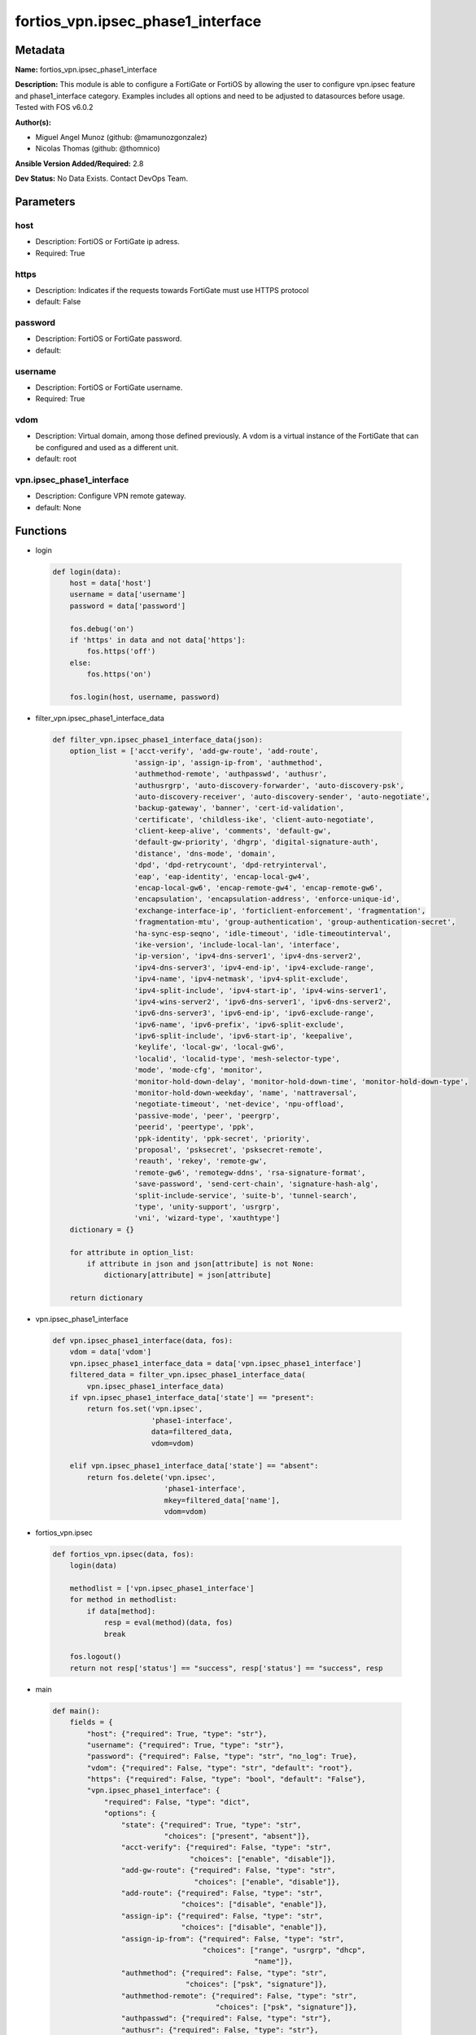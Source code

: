 ==================================
fortios_vpn.ipsec_phase1_interface
==================================


Metadata
--------




**Name:** fortios_vpn.ipsec_phase1_interface

**Description:** This module is able to configure a FortiGate or FortiOS by allowing the user to configure vpn.ipsec feature and phase1_interface category. Examples includes all options and need to be adjusted to datasources before usage. Tested with FOS v6.0.2


**Author(s):** 

- Miguel Angel Munoz (github: @mamunozgonzalez)

- Nicolas Thomas (github: @thomnico)



**Ansible Version Added/Required:** 2.8

**Dev Status:** No Data Exists. Contact DevOps Team.

Parameters
----------

host
++++

- Description: FortiOS or FortiGate ip adress.

  

- Required: True

https
+++++

- Description: Indicates if the requests towards FortiGate must use HTTPS protocol

  

- default: False

password
++++++++

- Description: FortiOS or FortiGate password.

  

- default: 

username
++++++++

- Description: FortiOS or FortiGate username.

  

- Required: True

vdom
++++

- Description: Virtual domain, among those defined previously. A vdom is a virtual instance of the FortiGate that can be configured and used as a different unit.

  

- default: root

vpn.ipsec_phase1_interface
++++++++++++++++++++++++++

- Description: Configure VPN remote gateway.

  

- default: None




Functions
---------




- login

 .. code-block:: python

    def login(data):
        host = data['host']
        username = data['username']
        password = data['password']
    
        fos.debug('on')
        if 'https' in data and not data['https']:
            fos.https('off')
        else:
            fos.https('on')
    
        fos.login(host, username, password)
    
    

- filter_vpn.ipsec_phase1_interface_data

 .. code-block:: python

    def filter_vpn.ipsec_phase1_interface_data(json):
        option_list = ['acct-verify', 'add-gw-route', 'add-route',
                       'assign-ip', 'assign-ip-from', 'authmethod',
                       'authmethod-remote', 'authpasswd', 'authusr',
                       'authusrgrp', 'auto-discovery-forwarder', 'auto-discovery-psk',
                       'auto-discovery-receiver', 'auto-discovery-sender', 'auto-negotiate',
                       'backup-gateway', 'banner', 'cert-id-validation',
                       'certificate', 'childless-ike', 'client-auto-negotiate',
                       'client-keep-alive', 'comments', 'default-gw',
                       'default-gw-priority', 'dhgrp', 'digital-signature-auth',
                       'distance', 'dns-mode', 'domain',
                       'dpd', 'dpd-retrycount', 'dpd-retryinterval',
                       'eap', 'eap-identity', 'encap-local-gw4',
                       'encap-local-gw6', 'encap-remote-gw4', 'encap-remote-gw6',
                       'encapsulation', 'encapsulation-address', 'enforce-unique-id',
                       'exchange-interface-ip', 'forticlient-enforcement', 'fragmentation',
                       'fragmentation-mtu', 'group-authentication', 'group-authentication-secret',
                       'ha-sync-esp-seqno', 'idle-timeout', 'idle-timeoutinterval',
                       'ike-version', 'include-local-lan', 'interface',
                       'ip-version', 'ipv4-dns-server1', 'ipv4-dns-server2',
                       'ipv4-dns-server3', 'ipv4-end-ip', 'ipv4-exclude-range',
                       'ipv4-name', 'ipv4-netmask', 'ipv4-split-exclude',
                       'ipv4-split-include', 'ipv4-start-ip', 'ipv4-wins-server1',
                       'ipv4-wins-server2', 'ipv6-dns-server1', 'ipv6-dns-server2',
                       'ipv6-dns-server3', 'ipv6-end-ip', 'ipv6-exclude-range',
                       'ipv6-name', 'ipv6-prefix', 'ipv6-split-exclude',
                       'ipv6-split-include', 'ipv6-start-ip', 'keepalive',
                       'keylife', 'local-gw', 'local-gw6',
                       'localid', 'localid-type', 'mesh-selector-type',
                       'mode', 'mode-cfg', 'monitor',
                       'monitor-hold-down-delay', 'monitor-hold-down-time', 'monitor-hold-down-type',
                       'monitor-hold-down-weekday', 'name', 'nattraversal',
                       'negotiate-timeout', 'net-device', 'npu-offload',
                       'passive-mode', 'peer', 'peergrp',
                       'peerid', 'peertype', 'ppk',
                       'ppk-identity', 'ppk-secret', 'priority',
                       'proposal', 'psksecret', 'psksecret-remote',
                       'reauth', 'rekey', 'remote-gw',
                       'remote-gw6', 'remotegw-ddns', 'rsa-signature-format',
                       'save-password', 'send-cert-chain', 'signature-hash-alg',
                       'split-include-service', 'suite-b', 'tunnel-search',
                       'type', 'unity-support', 'usrgrp',
                       'vni', 'wizard-type', 'xauthtype']
        dictionary = {}
    
        for attribute in option_list:
            if attribute in json and json[attribute] is not None:
                dictionary[attribute] = json[attribute]
    
        return dictionary
    
    

- vpn.ipsec_phase1_interface

 .. code-block:: python

    def vpn.ipsec_phase1_interface(data, fos):
        vdom = data['vdom']
        vpn.ipsec_phase1_interface_data = data['vpn.ipsec_phase1_interface']
        filtered_data = filter_vpn.ipsec_phase1_interface_data(
            vpn.ipsec_phase1_interface_data)
        if vpn.ipsec_phase1_interface_data['state'] == "present":
            return fos.set('vpn.ipsec',
                           'phase1-interface',
                           data=filtered_data,
                           vdom=vdom)
    
        elif vpn.ipsec_phase1_interface_data['state'] == "absent":
            return fos.delete('vpn.ipsec',
                              'phase1-interface',
                              mkey=filtered_data['name'],
                              vdom=vdom)
    
    

- fortios_vpn.ipsec

 .. code-block:: python

    def fortios_vpn.ipsec(data, fos):
        login(data)
    
        methodlist = ['vpn.ipsec_phase1_interface']
        for method in methodlist:
            if data[method]:
                resp = eval(method)(data, fos)
                break
    
        fos.logout()
        return not resp['status'] == "success", resp['status'] == "success", resp
    
    

- main

 .. code-block:: python

    def main():
        fields = {
            "host": {"required": True, "type": "str"},
            "username": {"required": True, "type": "str"},
            "password": {"required": False, "type": "str", "no_log": True},
            "vdom": {"required": False, "type": "str", "default": "root"},
            "https": {"required": False, "type": "bool", "default": "False"},
            "vpn.ipsec_phase1_interface": {
                "required": False, "type": "dict",
                "options": {
                    "state": {"required": True, "type": "str",
                              "choices": ["present", "absent"]},
                    "acct-verify": {"required": False, "type": "str",
                                    "choices": ["enable", "disable"]},
                    "add-gw-route": {"required": False, "type": "str",
                                     "choices": ["enable", "disable"]},
                    "add-route": {"required": False, "type": "str",
                                  "choices": ["disable", "enable"]},
                    "assign-ip": {"required": False, "type": "str",
                                  "choices": ["disable", "enable"]},
                    "assign-ip-from": {"required": False, "type": "str",
                                       "choices": ["range", "usrgrp", "dhcp",
                                                   "name"]},
                    "authmethod": {"required": False, "type": "str",
                                   "choices": ["psk", "signature"]},
                    "authmethod-remote": {"required": False, "type": "str",
                                          "choices": ["psk", "signature"]},
                    "authpasswd": {"required": False, "type": "str"},
                    "authusr": {"required": False, "type": "str"},
                    "authusrgrp": {"required": False, "type": "str"},
                    "auto-discovery-forwarder": {"required": False, "type": "str",
                                                 "choices": ["enable", "disable"]},
                    "auto-discovery-psk": {"required": False, "type": "str",
                                           "choices": ["enable", "disable"]},
                    "auto-discovery-receiver": {"required": False, "type": "str",
                                                "choices": ["enable", "disable"]},
                    "auto-discovery-sender": {"required": False, "type": "str",
                                              "choices": ["enable", "disable"]},
                    "auto-negotiate": {"required": False, "type": "str",
                                       "choices": ["enable", "disable"]},
                    "backup-gateway": {"required": False, "type": "list",
                                       "options": {
                                           "address": {"required": True, "type": "str"}
                                       }},
                    "banner": {"required": False, "type": "str"},
                    "cert-id-validation": {"required": False, "type": "str",
                                           "choices": ["enable", "disable"]},
                    "certificate": {"required": False, "type": "list",
                                    "options": {
                                        "name": {"required": True, "type": "str"}
                                    }},
                    "childless-ike": {"required": False, "type": "str",
                                      "choices": ["enable", "disable"]},
                    "client-auto-negotiate": {"required": False, "type": "str",
                                              "choices": ["disable", "enable"]},
                    "client-keep-alive": {"required": False, "type": "str",
                                          "choices": ["disable", "enable"]},
                    "comments": {"required": False, "type": "str"},
                    "default-gw": {"required": False, "type": "str"},
                    "default-gw-priority": {"required": False, "type": "int"},
                    "dhgrp": {"required": False, "type": "str",
                              "choices": ["1", "2", "5",
                                          "14", "15", "16",
                                          "17", "18", "19",
                                          "20", "21", "27",
                                          "28", "29", "30",
                                          "31"]},
                    "digital-signature-auth": {"required": False, "type": "str",
                                               "choices": ["enable", "disable"]},
                    "distance": {"required": False, "type": "int"},
                    "dns-mode": {"required": False, "type": "str",
                                 "choices": ["manual", "auto"]},
                    "domain": {"required": False, "type": "str"},
                    "dpd": {"required": False, "type": "str",
                            "choices": ["disable", "on-idle", "on-demand"]},
                    "dpd-retrycount": {"required": False, "type": "int"},
                    "dpd-retryinterval": {"required": False, "type": "str"},
                    "eap": {"required": False, "type": "str",
                            "choices": ["enable", "disable"]},
                    "eap-identity": {"required": False, "type": "str",
                                     "choices": ["use-id-payload", "send-request"]},
                    "encap-local-gw4": {"required": False, "type": "str"},
                    "encap-local-gw6": {"required": False, "type": "str"},
                    "encap-remote-gw4": {"required": False, "type": "str"},
                    "encap-remote-gw6": {"required": False, "type": "str"},
                    "encapsulation": {"required": False, "type": "str",
                                      "choices": ["none", "gre", "vxlan"]},
                    "encapsulation-address": {"required": False, "type": "str",
                                              "choices": ["ike", "ipv4", "ipv6"]},
                    "enforce-unique-id": {"required": False, "type": "str",
                                          "choices": ["disable", "keep-new", "keep-old"]},
                    "exchange-interface-ip": {"required": False, "type": "str",
                                              "choices": ["enable", "disable"]},
                    "forticlient-enforcement": {"required": False, "type": "str",
                                                "choices": ["enable", "disable"]},
                    "fragmentation": {"required": False, "type": "str",
                                      "choices": ["enable", "disable"]},
                    "fragmentation-mtu": {"required": False, "type": "int"},
                    "group-authentication": {"required": False, "type": "str",
                                             "choices": ["enable", "disable"]},
                    "group-authentication-secret": {"required": False, "type": "password-3"},
                    "ha-sync-esp-seqno": {"required": False, "type": "str",
                                          "choices": ["enable", "disable"]},
                    "idle-timeout": {"required": False, "type": "str",
                                     "choices": ["enable", "disable"]},
                    "idle-timeoutinterval": {"required": False, "type": "int"},
                    "ike-version": {"required": False, "type": "str",
                                    "choices": ["1", "2"]},
                    "include-local-lan": {"required": False, "type": "str",
                                          "choices": ["disable", "enable"]},
                    "interface": {"required": False, "type": "str"},
                    "ip-version": {"required": False, "type": "str",
                                   "choices": ["4", "6"]},
                    "ipv4-dns-server1": {"required": False, "type": "str"},
                    "ipv4-dns-server2": {"required": False, "type": "str"},
                    "ipv4-dns-server3": {"required": False, "type": "str"},
                    "ipv4-end-ip": {"required": False, "type": "str"},
                    "ipv4-exclude-range": {"required": False, "type": "list",
                                           "options": {
                                               "end-ip": {"required": False, "type": "str"},
                                               "id": {"required": True, "type": "int"},
                                               "start-ip": {"required": False, "type": "str"}
                                           }},
                    "ipv4-name": {"required": False, "type": "str"},
                    "ipv4-netmask": {"required": False, "type": "str"},
                    "ipv4-split-exclude": {"required": False, "type": "str"},
                    "ipv4-split-include": {"required": False, "type": "str"},
                    "ipv4-start-ip": {"required": False, "type": "str"},
                    "ipv4-wins-server1": {"required": False, "type": "str"},
                    "ipv4-wins-server2": {"required": False, "type": "str"},
                    "ipv6-dns-server1": {"required": False, "type": "str"},
                    "ipv6-dns-server2": {"required": False, "type": "str"},
                    "ipv6-dns-server3": {"required": False, "type": "str"},
                    "ipv6-end-ip": {"required": False, "type": "str"},
                    "ipv6-exclude-range": {"required": False, "type": "list",
                                           "options": {
                                               "end-ip": {"required": False, "type": "str"},
                                               "id": {"required": True, "type": "int"},
                                               "start-ip": {"required": False, "type": "str"}
                                           }},
                    "ipv6-name": {"required": False, "type": "str"},
                    "ipv6-prefix": {"required": False, "type": "int"},
                    "ipv6-split-exclude": {"required": False, "type": "str"},
                    "ipv6-split-include": {"required": False, "type": "str"},
                    "ipv6-start-ip": {"required": False, "type": "str"},
                    "keepalive": {"required": False, "type": "int"},
                    "keylife": {"required": False, "type": "int"},
                    "local-gw": {"required": False, "type": "str"},
                    "local-gw6": {"required": False, "type": "str"},
                    "localid": {"required": False, "type": "str"},
                    "localid-type": {"required": False, "type": "str",
                                     "choices": ["auto", "fqdn", "user-fqdn",
                                                 "keyid", "address", "asn1dn"]},
                    "mesh-selector-type": {"required": False, "type": "str",
                                           "choices": ["disable", "subnet", "host"]},
                    "mode": {"required": False, "type": "str",
                             "choices": ["aggressive", "main"]},
                    "mode-cfg": {"required": False, "type": "str",
                                 "choices": ["disable", "enable"]},
                    "monitor": {"required": False, "type": "str"},
                    "monitor-hold-down-delay": {"required": False, "type": "int"},
                    "monitor-hold-down-time": {"required": False, "type": "str"},
                    "monitor-hold-down-type": {"required": False, "type": "str",
                                               "choices": ["immediate", "delay", "time"]},
                    "monitor-hold-down-weekday": {"required": False, "type": "str",
                                                  "choices": ["everyday", "sunday", "monday",
                                                              "tuesday", "wednesday", "thursday",
                                                              "friday", "saturday"]},
                    "name": {"required": True, "type": "str"},
                    "nattraversal": {"required": False, "type": "str",
                                     "choices": ["enable", "disable", "forced"]},
                    "negotiate-timeout": {"required": False, "type": "int"},
                    "net-device": {"required": False, "type": "str",
                                   "choices": ["enable", "disable"]},
                    "npu-offload": {"required": False, "type": "str",
                                    "choices": ["enable", "disable"]},
                    "passive-mode": {"required": False, "type": "str",
                                     "choices": ["enable", "disable"]},
                    "peer": {"required": False, "type": "str"},
                    "peergrp": {"required": False, "type": "str"},
                    "peerid": {"required": False, "type": "str"},
                    "peertype": {"required": False, "type": "str",
                                 "choices": ["any", "one", "dialup",
                                             "peer", "peergrp"]},
                    "ppk": {"required": False, "type": "str",
                            "choices": ["disable", "allow", "require"]},
                    "ppk-identity": {"required": False, "type": "str"},
                    "ppk-secret": {"required": False, "type": "password-3"},
                    "priority": {"required": False, "type": "int"},
                    "proposal": {"required": False, "type": "str",
                                 "choices": ["des-md5", "des-sha1", "des-sha256",
                                             "des-sha384", "des-sha512"]},
                    "psksecret": {"required": False, "type": "password-3"},
                    "psksecret-remote": {"required": False, "type": "password-3"},
                    "reauth": {"required": False, "type": "str",
                               "choices": ["disable", "enable"]},
                    "rekey": {"required": False, "type": "str",
                              "choices": ["enable", "disable"]},
                    "remote-gw": {"required": False, "type": "str"},
                    "remote-gw6": {"required": False, "type": "str"},
                    "remotegw-ddns": {"required": False, "type": "str"},
                    "rsa-signature-format": {"required": False, "type": "str",
                                             "choices": ["pkcs1", "pss"]},
                    "save-password": {"required": False, "type": "str",
                                      "choices": ["disable", "enable"]},
                    "send-cert-chain": {"required": False, "type": "str",
                                        "choices": ["enable", "disable"]},
                    "signature-hash-alg": {"required": False, "type": "str",
                                           "choices": ["sha1", "sha2-256", "sha2-384",
                                                       "sha2-512"]},
                    "split-include-service": {"required": False, "type": "str"},
                    "suite-b": {"required": False, "type": "str",
                                "choices": ["disable", "suite-b-gcm-128", "suite-b-gcm-256"]},
                    "tunnel-search": {"required": False, "type": "str",
                                      "choices": ["selectors", "nexthop"]},
                    "type": {"required": False, "type": "str",
                             "choices": ["static", "dynamic", "ddns"]},
                    "unity-support": {"required": False, "type": "str",
                                      "choices": ["disable", "enable"]},
                    "usrgrp": {"required": False, "type": "str"},
                    "vni": {"required": False, "type": "int"},
                    "wizard-type": {"required": False, "type": "str",
                                    "choices": ["custom", "dialup-forticlient", "dialup-ios",
                                                "dialup-android", "dialup-windows", "dialup-cisco",
                                                "static-fortigate", "dialup-fortigate", "static-cisco",
                                                "dialup-cisco-fw"]},
                    "xauthtype": {"required": False, "type": "str",
                                  "choices": ["disable", "client", "pap",
                                              "chap", "auto"]}
    
                }
            }
        }
    
        module = AnsibleModule(argument_spec=fields,
                               supports_check_mode=False)
        try:
            from fortiosapi import FortiOSAPI
        except ImportError:
            module.fail_json(msg="fortiosapi module is required")
    
        global fos
        fos = FortiOSAPI()
    
        is_error, has_changed, result = fortios_vpn.ipsec(module.params, fos)
    
        if not is_error:
            module.exit_json(changed=has_changed, meta=result)
        else:
            module.fail_json(msg="Error in repo", meta=result)
    
    



Module Source Code
------------------

.. code-block:: python

    #!/usr/bin/python
    from __future__ import (absolute_import, division, print_function)
    # Copyright 2018 Fortinet, Inc.
    #
    # This program is free software: you can redistribute it and/or modify
    # it under the terms of the GNU General Public License as published by
    # the Free Software Foundation, either version 3 of the License, or
    # (at your option) any later version.
    #
    # This program is distributed in the hope that it will be useful,
    # but WITHOUT ANY WARRANTY; without even the implied warranty of
    # MERCHANTABILITY or FITNESS FOR A PARTICULAR PURPOSE.  See the
    # GNU General Public License for more details.
    #
    # You should have received a copy of the GNU General Public License
    # along with this program.  If not, see <https://www.gnu.org/licenses/>.
    #
    # the lib use python logging can get it if the following is set in your
    # Ansible config.
    
    __metaclass__ = type
    
    ANSIBLE_METADATA = {'status': ['preview'],
                        'supported_by': 'community',
                        'metadata_version': '1.1'}
    
    DOCUMENTATION = '''
    ---
    module: fortios_vpn.ipsec_phase1_interface
    short_description: Configure VPN remote gateway.
    description:
        - This module is able to configure a FortiGate or FortiOS by
          allowing the user to configure vpn.ipsec feature and phase1_interface category.
          Examples includes all options and need to be adjusted to datasources before usage.
          Tested with FOS v6.0.2
    version_added: "2.8"
    author:
        - Miguel Angel Munoz (@mamunozgonzalez)
        - Nicolas Thomas (@thomnico)
    notes:
        - Requires fortiosapi library developed by Fortinet
        - Run as a local_action in your playbook
    requirements:
        - fortiosapi>=0.9.8
    options:
        host:
           description:
                - FortiOS or FortiGate ip adress.
           required: true
        username:
            description:
                - FortiOS or FortiGate username.
            required: true
        password:
            description:
                - FortiOS or FortiGate password.
            default: ""
        vdom:
            description:
                - Virtual domain, among those defined previously. A vdom is a
                  virtual instance of the FortiGate that can be configured and
                  used as a different unit.
            default: root
        https:
            description:
                - Indicates if the requests towards FortiGate must use HTTPS
                  protocol
            type: bool
            default: false
        vpn.ipsec_phase1_interface:
            description:
                - Configure VPN remote gateway.
            default: null
            suboptions:
                state:
                    description:
                        - Indicates whether to create or remove the object
                    choices:
                        - present
                        - absent
                acct-verify:
                    description:
                        - Enable/disable verification of RADIUS accounting record.
                    choices:
                        - enable
                        - disable
                add-gw-route:
                    description:
                        - Enable/disable automatically add a route to the remote gateway.
                    choices:
                        - enable
                        - disable
                add-route:
                    description:
                        - Enable/disable control addition of a route to peer destination selector.
                    choices:
                        - disable
                        - enable
                assign-ip:
                    description:
                        - Enable/disable assignment of IP to IPsec interface via configuration method.
                    choices:
                        - disable
                        - enable
                assign-ip-from:
                    description:
                        - Method by which the IP address will be assigned.
                    choices:
                        - range
                        - usrgrp
                        - dhcp
                        - name
                authmethod:
                    description:
                        - Authentication method.
                    choices:
                        - psk
                        - signature
                authmethod-remote:
                    description:
                        - Authentication method (remote side).
                    choices:
                        - psk
                        - signature
                authpasswd:
                    description:
                        - XAuth password (max 35 characters).
                authusr:
                    description:
                        - XAuth user name.
                authusrgrp:
                    description:
                        - Authentication user group. Source user.group.name.
                auto-discovery-forwarder:
                    description:
                        - Enable/disable forwarding auto-discovery short-cut messages.
                    choices:
                        - enable
                        - disable
                auto-discovery-psk:
                    description:
                        - Enable/disable use of pre-shared secrets for authentication of auto-discovery tunnels.
                    choices:
                        - enable
                        - disable
                auto-discovery-receiver:
                    description:
                        - Enable/disable accepting auto-discovery short-cut messages.
                    choices:
                        - enable
                        - disable
                auto-discovery-sender:
                    description:
                        - Enable/disable sending auto-discovery short-cut messages.
                    choices:
                        - enable
                        - disable
                auto-negotiate:
                    description:
                        - Enable/disable automatic initiation of IKE SA negotiation.
                    choices:
                        - enable
                        - disable
                backup-gateway:
                    description:
                        - Instruct unity clients about the backup gateway address(es).
                    suboptions:
                        address:
                            description:
                                - Address of backup gateway.
                            required: true
                banner:
                    description:
                        - Message that unity client should display after connecting.
                cert-id-validation:
                    description:
                        - Enable/disable cross validation of peer ID and the identity in the peer's certificate as specified in RFC 4945.
                    choices:
                        - enable
                        - disable
                certificate:
                    description:
                        - The names of up to 4 signed personal certificates.
                    suboptions:
                        name:
                            description:
                                - Certificate name. Source vpn.certificate.local.name.
                            required: true
                childless-ike:
                    description:
                        - Enable/disable childless IKEv2 initiation (RFC 6023).
                    choices:
                        - enable
                        - disable
                client-auto-negotiate:
                    description:
                        - Enable/disable allowing the VPN client to bring up the tunnel when there is no traffic.
                    choices:
                        - disable
                        - enable
                client-keep-alive:
                    description:
                        - Enable/disable allowing the VPN client to keep the tunnel up when there is no traffic.
                    choices:
                        - disable
                        - enable
                comments:
                    description:
                        - Comment.
                default-gw:
                    description:
                        - IPv4 address of default route gateway to use for traffic exiting the interface.
                default-gw-priority:
                    description:
                        - Priority for default gateway route. A higher priority number signifies a less preferred route.
                dhgrp:
                    description:
                        - DH group.
                    choices:
                        - 1
                        - 2
                        - 5
                        - 14
                        - 15
                        - 16
                        - 17
                        - 18
                        - 19
                        - 20
                        - 21
                        - 27
                        - 28
                        - 29
                        - 30
                        - 31
                digital-signature-auth:
                    description:
                        - Enable/disable IKEv2 Digital Signature Authentication (RFC 7427).
                    choices:
                        - enable
                        - disable
                distance:
                    description:
                        - Distance for routes added by IKE (1 - 255).
                dns-mode:
                    description:
                        - DNS server mode.
                    choices:
                        - manual
                        - auto
                domain:
                    description:
                        - Instruct unity clients about the default DNS domain.
                dpd:
                    description:
                        - Dead Peer Detection mode.
                    choices:
                        - disable
                        - on-idle
                        - on-demand
                dpd-retrycount:
                    description:
                        - Number of DPD retry attempts.
                dpd-retryinterval:
                    description:
                        - DPD retry interval.
                eap:
                    description:
                        - Enable/disable IKEv2 EAP authentication.
                    choices:
                        - enable
                        - disable
                eap-identity:
                    description:
                        - IKEv2 EAP peer identity type.
                    choices:
                        - use-id-payload
                        - send-request
                encap-local-gw4:
                    description:
                        - Local IPv4 address of GRE/VXLAN tunnel.
                encap-local-gw6:
                    description:
                        - Local IPv6 address of GRE/VXLAN tunnel.
                encap-remote-gw4:
                    description:
                        - Remote IPv4 address of GRE/VXLAN tunnel.
                encap-remote-gw6:
                    description:
                        - Remote IPv6 address of GRE/VXLAN tunnel.
                encapsulation:
                    description:
                        - Enable/disable GRE/VXLAN encapsulation.
                    choices:
                        - none
                        - gre
                        - vxlan
                encapsulation-address:
                    description:
                        - Source for GRE/VXLAN tunnel address.
                    choices:
                        - ike
                        - ipv4
                        - ipv6
                enforce-unique-id:
                    description:
                        - Enable/disable peer ID uniqueness check.
                    choices:
                        - disable
                        - keep-new
                        - keep-old
                exchange-interface-ip:
                    description:
                        - Enable/disable exchange of IPsec interface IP address.
                    choices:
                        - enable
                        - disable
                forticlient-enforcement:
                    description:
                        - Enable/disable FortiClient enforcement.
                    choices:
                        - enable
                        - disable
                fragmentation:
                    description:
                        - Enable/disable fragment IKE message on re-transmission.
                    choices:
                        - enable
                        - disable
                fragmentation-mtu:
                    description:
                        - IKE fragmentation MTU (500 - 16000).
                group-authentication:
                    description:
                        - Enable/disable IKEv2 IDi group authentication.
                    choices:
                        - enable
                        - disable
                group-authentication-secret:
                    description:
                        - Password for IKEv2 IDi group authentication.  (ASCII string or hexadecimal indicated by a leading 0x.)
                ha-sync-esp-seqno:
                    description:
                        - Enable/disable sequence number jump ahead for IPsec HA.
                    choices:
                        - enable
                        - disable
                idle-timeout:
                    description:
                        - Enable/disable IPsec tunnel idle timeout.
                    choices:
                        - enable
                        - disable
                idle-timeoutinterval:
                    description:
                        - IPsec tunnel idle timeout in minutes (5 - 43200).
                ike-version:
                    description:
                        - IKE protocol version.
                    choices:
                        - 1
                        - 2
                include-local-lan:
                    description:
                        - Enable/disable allow local LAN access on unity clients.
                    choices:
                        - disable
                        - enable
                interface:
                    description:
                        - Local physical, aggregate, or VLAN outgoing interface. Source system.interface.name.
                ip-version:
                    description:
                        - IP version to use for VPN interface.
                    choices:
                        - 4
                        - 6
                ipv4-dns-server1:
                    description:
                        - IPv4 DNS server 1.
                ipv4-dns-server2:
                    description:
                        - IPv4 DNS server 2.
                ipv4-dns-server3:
                    description:
                        - IPv4 DNS server 3.
                ipv4-end-ip:
                    description:
                        - End of IPv4 range.
                ipv4-exclude-range:
                    description:
                        - Configuration Method IPv4 exclude ranges.
                    suboptions:
                        end-ip:
                            description:
                                - End of IPv4 exclusive range.
                        id:
                            description:
                                - ID.
                            required: true
                        start-ip:
                            description:
                                - Start of IPv4 exclusive range.
                ipv4-name:
                    description:
                        - IPv4 address name. Source firewall.address.name firewall.addrgrp.name.
                ipv4-netmask:
                    description:
                        - IPv4 Netmask.
                ipv4-split-exclude:
                    description:
                        - IPv4 subnets that should not be sent over the IPsec tunnel. Source firewall.address.name firewall.addrgrp.name.
                ipv4-split-include:
                    description:
                        - IPv4 split-include subnets. Source firewall.address.name firewall.addrgrp.name.
                ipv4-start-ip:
                    description:
                        - Start of IPv4 range.
                ipv4-wins-server1:
                    description:
                        - WINS server 1.
                ipv4-wins-server2:
                    description:
                        - WINS server 2.
                ipv6-dns-server1:
                    description:
                        - IPv6 DNS server 1.
                ipv6-dns-server2:
                    description:
                        - IPv6 DNS server 2.
                ipv6-dns-server3:
                    description:
                        - IPv6 DNS server 3.
                ipv6-end-ip:
                    description:
                        - End of IPv6 range.
                ipv6-exclude-range:
                    description:
                        - Configuration method IPv6 exclude ranges.
                    suboptions:
                        end-ip:
                            description:
                                - End of IPv6 exclusive range.
                        id:
                            description:
                                - ID.
                            required: true
                        start-ip:
                            description:
                                - Start of IPv6 exclusive range.
                ipv6-name:
                    description:
                        - IPv6 address name. Source firewall.address6.name firewall.addrgrp6.name.
                ipv6-prefix:
                    description:
                        - IPv6 prefix.
                ipv6-split-exclude:
                    description:
                        - IPv6 subnets that should not be sent over the IPsec tunnel. Source firewall.address6.name firewall.addrgrp6.name.
                ipv6-split-include:
                    description:
                        - IPv6 split-include subnets. Source firewall.address6.name firewall.addrgrp6.name.
                ipv6-start-ip:
                    description:
                        - Start of IPv6 range.
                keepalive:
                    description:
                        - NAT-T keep alive interval.
                keylife:
                    description:
                        - Time to wait in seconds before phase 1 encryption key expires.
                local-gw:
                    description:
                        - IPv4 address of the local gateway's external interface.
                local-gw6:
                    description:
                        - IPv6 address of the local gateway's external interface.
                localid:
                    description:
                        - Local ID.
                localid-type:
                    description:
                        - Local ID type.
                    choices:
                        - auto
                        - fqdn
                        - user-fqdn
                        - keyid
                        - address
                        - asn1dn
                mesh-selector-type:
                    description:
                        - Add selectors containing subsets of the configuration depending on traffic.
                    choices:
                        - disable
                        - subnet
                        - host
                mode:
                    description:
                        - The ID protection mode used to establish a secure channel.
                    choices:
                        - aggressive
                        - main
                mode-cfg:
                    description:
                        - Enable/disable configuration method.
                    choices:
                        - disable
                        - enable
                monitor:
                    description:
                        - IPsec interface as backup for primary interface. Source vpn.ipsec.phase1-interface.name.
                monitor-hold-down-delay:
                    description:
                        - Time to wait in seconds before recovery once primary re-establishes.
                monitor-hold-down-time:
                    description:
                        - Time of day at which to fail back to primary after it re-establishes.
                monitor-hold-down-type:
                    description:
                        - Recovery time method when primary interface re-establishes.
                    choices:
                        - immediate
                        - delay
                        - time
                monitor-hold-down-weekday:
                    description:
                        - Day of the week to recover once primary re-establishes.
                    choices:
                        - everyday
                        - sunday
                        - monday
                        - tuesday
                        - wednesday
                        - thursday
                        - friday
                        - saturday
                name:
                    description:
                        - IPsec remote gateway name.
                    required: true
                nattraversal:
                    description:
                        - Enable/disable NAT traversal.
                    choices:
                        - enable
                        - disable
                        - forced
                negotiate-timeout:
                    description:
                        - IKE SA negotiation timeout in seconds (1 - 300).
                net-device:
                    description:
                        - Enable/disable kernel device creation for dialup instances.
                    choices:
                        - enable
                        - disable
                npu-offload:
                    description:
                        - Enable/disable offloading NPU.
                    choices:
                        - enable
                        - disable
                passive-mode:
                    description:
                        - Enable/disable IPsec passive mode for static tunnels.
                    choices:
                        - enable
                        - disable
                peer:
                    description:
                        - Accept this peer certificate. Source user.peer.name.
                peergrp:
                    description:
                        - Accept this peer certificate group. Source user.peergrp.name.
                peerid:
                    description:
                        - Accept this peer identity.
                peertype:
                    description:
                        - Accept this peer type.
                    choices:
                        - any
                        - one
                        - dialup
                        - peer
                        - peergrp
                ppk:
                    description:
                        - Enable/disable IKEv2 Postquantum Preshared Key (PPK).
                    choices:
                        - disable
                        - allow
                        - require
                ppk-identity:
                    description:
                        - IKEv2 Postquantum Preshared Key Identity.
                ppk-secret:
                    description:
                        - IKEv2 Postquantum Preshared Key (ASCII string or hexadecimal encoded with a leading 0x).
                priority:
                    description:
                        - Priority for routes added by IKE (0 - 4294967295).
                proposal:
                    description:
                        - Phase1 proposal.
                    choices:
                        - des-md5
                        - des-sha1
                        - des-sha256
                        - des-sha384
                        - des-sha512
                psksecret:
                    description:
                        - Pre-shared secret for PSK authentication (ASCII string or hexadecimal encoded with a leading 0x).
                psksecret-remote:
                    description:
                        - Pre-shared secret for remote side PSK authentication (ASCII string or hexadecimal encoded with a leading 0x).
                reauth:
                    description:
                        - Enable/disable re-authentication upon IKE SA lifetime expiration.
                    choices:
                        - disable
                        - enable
                rekey:
                    description:
                        - Enable/disable phase1 rekey.
                    choices:
                        - enable
                        - disable
                remote-gw:
                    description:
                        - IPv4 address of the remote gateway's external interface.
                remote-gw6:
                    description:
                        - IPv6 address of the remote gateway's external interface.
                remotegw-ddns:
                    description:
                        - Domain name of remote gateway (eg. name.DDNS.com).
                rsa-signature-format:
                    description:
                        - Digital Signature Authentication RSA signature format.
                    choices:
                        - pkcs1
                        - pss
                save-password:
                    description:
                        - Enable/disable saving XAuth username and password on VPN clients.
                    choices:
                        - disable
                        - enable
                send-cert-chain:
                    description:
                        - Enable/disable sending certificate chain.
                    choices:
                        - enable
                        - disable
                signature-hash-alg:
                    description:
                        - Digital Signature Authentication hash algorithms.
                    choices:
                        - sha1
                        - sha2-256
                        - sha2-384
                        - sha2-512
                split-include-service:
                    description:
                        - Split-include services. Source firewall.service.group.name firewall.service.custom.name.
                suite-b:
                    description:
                        - Use Suite-B.
                    choices:
                        - disable
                        - suite-b-gcm-128
                        - suite-b-gcm-256
                tunnel-search:
                    description:
                        - Tunnel search method for when the interface is shared.
                    choices:
                        - selectors
                        - nexthop
                type:
                    description:
                        - Remote gateway type.
                    choices:
                        - static
                        - dynamic
                        - ddns
                unity-support:
                    description:
                        - Enable/disable support for Cisco UNITY Configuration Method extensions.
                    choices:
                        - disable
                        - enable
                usrgrp:
                    description:
                        - User group name for dialup peers. Source user.group.name.
                vni:
                    description:
                        - VNI of VXLAN tunnel.
                wizard-type:
                    description:
                        - GUI VPN Wizard Type.
                    choices:
                        - custom
                        - dialup-forticlient
                        - dialup-ios
                        - dialup-android
                        - dialup-windows
                        - dialup-cisco
                        - static-fortigate
                        - dialup-fortigate
                        - static-cisco
                        - dialup-cisco-fw
                xauthtype:
                    description:
                        - XAuth type.
                    choices:
                        - disable
                        - client
                        - pap
                        - chap
                        - auto
    '''
    
    EXAMPLES = '''
    - hosts: localhost
      vars:
       host: "192.168.122.40"
       username: "admin"
       password: ""
       vdom: "root"
      tasks:
      - name: Configure VPN remote gateway.
        fortios_vpn.ipsec_phase1_interface:
          host:  "{{ host }}"
          username: "{{ username }}"
          password: "{{ password }}"
          vdom:  "{{ vdom }}"
          vpn.ipsec_phase1_interface:
            state: "present"
            acct-verify: "enable"
            add-gw-route: "enable"
            add-route: "disable"
            assign-ip: "disable"
            assign-ip-from: "range"
            authmethod: "psk"
            authmethod-remote: "psk"
            authpasswd: "<your_own_value>"
            authusr: "<your_own_value>"
            authusrgrp: "<your_own_value> (source user.group.name)"
            auto-discovery-forwarder: "enable"
            auto-discovery-psk: "enable"
            auto-discovery-receiver: "enable"
            auto-discovery-sender: "enable"
            auto-negotiate: "enable"
            backup-gateway:
             -
                address: "<your_own_value>"
            banner: "<your_own_value>"
            cert-id-validation: "enable"
            certificate:
             -
                name: "default_name_23 (source vpn.certificate.local.name)"
            childless-ike: "enable"
            client-auto-negotiate: "disable"
            client-keep-alive: "disable"
            comments: "<your_own_value>"
            default-gw: "<your_own_value>"
            default-gw-priority: "29"
            dhgrp: "1"
            digital-signature-auth: "enable"
            distance: "32"
            dns-mode: "manual"
            domain: "<your_own_value>"
            dpd: "disable"
            dpd-retrycount: "36"
            dpd-retryinterval: "<your_own_value>"
            eap: "enable"
            eap-identity: "use-id-payload"
            encap-local-gw4: "<your_own_value>"
            encap-local-gw6: "<your_own_value>"
            encap-remote-gw4: "<your_own_value>"
            encap-remote-gw6: "<your_own_value>"
            encapsulation: "none"
            encapsulation-address: "ike"
            enforce-unique-id: "disable"
            exchange-interface-ip: "enable"
            forticlient-enforcement: "enable"
            fragmentation: "enable"
            fragmentation-mtu: "50"
            group-authentication: "enable"
            group-authentication-secret: "<your_own_value>"
            ha-sync-esp-seqno: "enable"
            idle-timeout: "enable"
            idle-timeoutinterval: "55"
            ike-version: "1"
            include-local-lan: "disable"
            interface: "<your_own_value> (source system.interface.name)"
            ip-version: "4"
            ipv4-dns-server1: "<your_own_value>"
            ipv4-dns-server2: "<your_own_value>"
            ipv4-dns-server3: "<your_own_value>"
            ipv4-end-ip: "<your_own_value>"
            ipv4-exclude-range:
             -
                end-ip: "<your_own_value>"
                id:  "66"
                start-ip: "<your_own_value>"
            ipv4-name: "<your_own_value> (source firewall.address.name firewall.addrgrp.name)"
            ipv4-netmask: "<your_own_value>"
            ipv4-split-exclude: "<your_own_value> (source firewall.address.name firewall.addrgrp.name)"
            ipv4-split-include: "<your_own_value> (source firewall.address.name firewall.addrgrp.name)"
            ipv4-start-ip: "<your_own_value>"
            ipv4-wins-server1: "<your_own_value>"
            ipv4-wins-server2: "<your_own_value>"
            ipv6-dns-server1: "<your_own_value>"
            ipv6-dns-server2: "<your_own_value>"
            ipv6-dns-server3: "<your_own_value>"
            ipv6-end-ip: "<your_own_value>"
            ipv6-exclude-range:
             -
                end-ip: "<your_own_value>"
                id:  "81"
                start-ip: "<your_own_value>"
            ipv6-name: "<your_own_value> (source firewall.address6.name firewall.addrgrp6.name)"
            ipv6-prefix: "84"
            ipv6-split-exclude: "<your_own_value> (source firewall.address6.name firewall.addrgrp6.name)"
            ipv6-split-include: "<your_own_value> (source firewall.address6.name firewall.addrgrp6.name)"
            ipv6-start-ip: "<your_own_value>"
            keepalive: "88"
            keylife: "89"
            local-gw: "<your_own_value>"
            local-gw6: "<your_own_value>"
            localid: "<your_own_value>"
            localid-type: "auto"
            mesh-selector-type: "disable"
            mode: "aggressive"
            mode-cfg: "disable"
            monitor: "<your_own_value> (source vpn.ipsec.phase1-interface.name)"
            monitor-hold-down-delay: "98"
            monitor-hold-down-time: "<your_own_value>"
            monitor-hold-down-type: "immediate"
            monitor-hold-down-weekday: "everyday"
            name: "default_name_102"
            nattraversal: "enable"
            negotiate-timeout: "104"
            net-device: "enable"
            npu-offload: "enable"
            passive-mode: "enable"
            peer: "<your_own_value> (source user.peer.name)"
            peergrp: "<your_own_value> (source user.peergrp.name)"
            peerid: "<your_own_value>"
            peertype: "any"
            ppk: "disable"
            ppk-identity: "<your_own_value>"
            ppk-secret: "<your_own_value>"
            priority: "115"
            proposal: "des-md5"
            psksecret: "<your_own_value>"
            psksecret-remote: "<your_own_value>"
            reauth: "disable"
            rekey: "enable"
            remote-gw: "<your_own_value>"
            remote-gw6: "<your_own_value>"
            remotegw-ddns: "<your_own_value>"
            rsa-signature-format: "pkcs1"
            save-password: "disable"
            send-cert-chain: "enable"
            signature-hash-alg: "sha1"
            split-include-service: "<your_own_value> (source firewall.service.group.name firewall.service.custom.name)"
            suite-b: "disable"
            tunnel-search: "selectors"
            type: "static"
            unity-support: "disable"
            usrgrp: "<your_own_value> (source user.group.name)"
            vni: "134"
            wizard-type: "custom"
            xauthtype: "disable"
    '''
    
    RETURN = '''
    build:
      description: Build number of the fortigate image
      returned: always
      type: string
      sample: '1547'
    http_method:
      description: Last method used to provision the content into FortiGate
      returned: always
      type: string
      sample: 'PUT'
    http_status:
      description: Last result given by FortiGate on last operation applied
      returned: always
      type: string
      sample: "200"
    mkey:
      description: Master key (id) used in the last call to FortiGate
      returned: success
      type: string
      sample: "key1"
    name:
      description: Name of the table used to fulfill the request
      returned: always
      type: string
      sample: "urlfilter"
    path:
      description: Path of the table used to fulfill the request
      returned: always
      type: string
      sample: "webfilter"
    revision:
      description: Internal revision number
      returned: always
      type: string
      sample: "17.0.2.10658"
    serial:
      description: Serial number of the unit
      returned: always
      type: string
      sample: "FGVMEVYYQT3AB5352"
    status:
      description: Indication of the operation's result
      returned: always
      type: string
      sample: "success"
    vdom:
      description: Virtual domain used
      returned: always
      type: string
      sample: "root"
    version:
      description: Version of the FortiGate
      returned: always
      type: string
      sample: "v5.6.3"
    
    '''
    
    from ansible.module_utils.basic import AnsibleModule
    
    fos = None
    
    
    def login(data):
        host = data['host']
        username = data['username']
        password = data['password']
    
        fos.debug('on')
        if 'https' in data and not data['https']:
            fos.https('off')
        else:
            fos.https('on')
    
        fos.login(host, username, password)
    
    
    def filter_vpn.ipsec_phase1_interface_data(json):
        option_list = ['acct-verify', 'add-gw-route', 'add-route',
                       'assign-ip', 'assign-ip-from', 'authmethod',
                       'authmethod-remote', 'authpasswd', 'authusr',
                       'authusrgrp', 'auto-discovery-forwarder', 'auto-discovery-psk',
                       'auto-discovery-receiver', 'auto-discovery-sender', 'auto-negotiate',
                       'backup-gateway', 'banner', 'cert-id-validation',
                       'certificate', 'childless-ike', 'client-auto-negotiate',
                       'client-keep-alive', 'comments', 'default-gw',
                       'default-gw-priority', 'dhgrp', 'digital-signature-auth',
                       'distance', 'dns-mode', 'domain',
                       'dpd', 'dpd-retrycount', 'dpd-retryinterval',
                       'eap', 'eap-identity', 'encap-local-gw4',
                       'encap-local-gw6', 'encap-remote-gw4', 'encap-remote-gw6',
                       'encapsulation', 'encapsulation-address', 'enforce-unique-id',
                       'exchange-interface-ip', 'forticlient-enforcement', 'fragmentation',
                       'fragmentation-mtu', 'group-authentication', 'group-authentication-secret',
                       'ha-sync-esp-seqno', 'idle-timeout', 'idle-timeoutinterval',
                       'ike-version', 'include-local-lan', 'interface',
                       'ip-version', 'ipv4-dns-server1', 'ipv4-dns-server2',
                       'ipv4-dns-server3', 'ipv4-end-ip', 'ipv4-exclude-range',
                       'ipv4-name', 'ipv4-netmask', 'ipv4-split-exclude',
                       'ipv4-split-include', 'ipv4-start-ip', 'ipv4-wins-server1',
                       'ipv4-wins-server2', 'ipv6-dns-server1', 'ipv6-dns-server2',
                       'ipv6-dns-server3', 'ipv6-end-ip', 'ipv6-exclude-range',
                       'ipv6-name', 'ipv6-prefix', 'ipv6-split-exclude',
                       'ipv6-split-include', 'ipv6-start-ip', 'keepalive',
                       'keylife', 'local-gw', 'local-gw6',
                       'localid', 'localid-type', 'mesh-selector-type',
                       'mode', 'mode-cfg', 'monitor',
                       'monitor-hold-down-delay', 'monitor-hold-down-time', 'monitor-hold-down-type',
                       'monitor-hold-down-weekday', 'name', 'nattraversal',
                       'negotiate-timeout', 'net-device', 'npu-offload',
                       'passive-mode', 'peer', 'peergrp',
                       'peerid', 'peertype', 'ppk',
                       'ppk-identity', 'ppk-secret', 'priority',
                       'proposal', 'psksecret', 'psksecret-remote',
                       'reauth', 'rekey', 'remote-gw',
                       'remote-gw6', 'remotegw-ddns', 'rsa-signature-format',
                       'save-password', 'send-cert-chain', 'signature-hash-alg',
                       'split-include-service', 'suite-b', 'tunnel-search',
                       'type', 'unity-support', 'usrgrp',
                       'vni', 'wizard-type', 'xauthtype']
        dictionary = {}
    
        for attribute in option_list:
            if attribute in json and json[attribute] is not None:
                dictionary[attribute] = json[attribute]
    
        return dictionary
    
    
    def vpn.ipsec_phase1_interface(data, fos):
        vdom = data['vdom']
        vpn.ipsec_phase1_interface_data = data['vpn.ipsec_phase1_interface']
        filtered_data = filter_vpn.ipsec_phase1_interface_data(
            vpn.ipsec_phase1_interface_data)
        if vpn.ipsec_phase1_interface_data['state'] == "present":
            return fos.set('vpn.ipsec',
                           'phase1-interface',
                           data=filtered_data,
                           vdom=vdom)
    
        elif vpn.ipsec_phase1_interface_data['state'] == "absent":
            return fos.delete('vpn.ipsec',
                              'phase1-interface',
                              mkey=filtered_data['name'],
                              vdom=vdom)
    
    
    def fortios_vpn.ipsec(data, fos):
        login(data)
    
        methodlist = ['vpn.ipsec_phase1_interface']
        for method in methodlist:
            if data[method]:
                resp = eval(method)(data, fos)
                break
    
        fos.logout()
        return not resp['status'] == "success", resp['status'] == "success", resp
    
    
    def main():
        fields = {
            "host": {"required": True, "type": "str"},
            "username": {"required": True, "type": "str"},
            "password": {"required": False, "type": "str", "no_log": True},
            "vdom": {"required": False, "type": "str", "default": "root"},
            "https": {"required": False, "type": "bool", "default": "False"},
            "vpn.ipsec_phase1_interface": {
                "required": False, "type": "dict",
                "options": {
                    "state": {"required": True, "type": "str",
                              "choices": ["present", "absent"]},
                    "acct-verify": {"required": False, "type": "str",
                                    "choices": ["enable", "disable"]},
                    "add-gw-route": {"required": False, "type": "str",
                                     "choices": ["enable", "disable"]},
                    "add-route": {"required": False, "type": "str",
                                  "choices": ["disable", "enable"]},
                    "assign-ip": {"required": False, "type": "str",
                                  "choices": ["disable", "enable"]},
                    "assign-ip-from": {"required": False, "type": "str",
                                       "choices": ["range", "usrgrp", "dhcp",
                                                   "name"]},
                    "authmethod": {"required": False, "type": "str",
                                   "choices": ["psk", "signature"]},
                    "authmethod-remote": {"required": False, "type": "str",
                                          "choices": ["psk", "signature"]},
                    "authpasswd": {"required": False, "type": "str"},
                    "authusr": {"required": False, "type": "str"},
                    "authusrgrp": {"required": False, "type": "str"},
                    "auto-discovery-forwarder": {"required": False, "type": "str",
                                                 "choices": ["enable", "disable"]},
                    "auto-discovery-psk": {"required": False, "type": "str",
                                           "choices": ["enable", "disable"]},
                    "auto-discovery-receiver": {"required": False, "type": "str",
                                                "choices": ["enable", "disable"]},
                    "auto-discovery-sender": {"required": False, "type": "str",
                                              "choices": ["enable", "disable"]},
                    "auto-negotiate": {"required": False, "type": "str",
                                       "choices": ["enable", "disable"]},
                    "backup-gateway": {"required": False, "type": "list",
                                       "options": {
                                           "address": {"required": True, "type": "str"}
                                       }},
                    "banner": {"required": False, "type": "str"},
                    "cert-id-validation": {"required": False, "type": "str",
                                           "choices": ["enable", "disable"]},
                    "certificate": {"required": False, "type": "list",
                                    "options": {
                                        "name": {"required": True, "type": "str"}
                                    }},
                    "childless-ike": {"required": False, "type": "str",
                                      "choices": ["enable", "disable"]},
                    "client-auto-negotiate": {"required": False, "type": "str",
                                              "choices": ["disable", "enable"]},
                    "client-keep-alive": {"required": False, "type": "str",
                                          "choices": ["disable", "enable"]},
                    "comments": {"required": False, "type": "str"},
                    "default-gw": {"required": False, "type": "str"},
                    "default-gw-priority": {"required": False, "type": "int"},
                    "dhgrp": {"required": False, "type": "str",
                              "choices": ["1", "2", "5",
                                          "14", "15", "16",
                                          "17", "18", "19",
                                          "20", "21", "27",
                                          "28", "29", "30",
                                          "31"]},
                    "digital-signature-auth": {"required": False, "type": "str",
                                               "choices": ["enable", "disable"]},
                    "distance": {"required": False, "type": "int"},
                    "dns-mode": {"required": False, "type": "str",
                                 "choices": ["manual", "auto"]},
                    "domain": {"required": False, "type": "str"},
                    "dpd": {"required": False, "type": "str",
                            "choices": ["disable", "on-idle", "on-demand"]},
                    "dpd-retrycount": {"required": False, "type": "int"},
                    "dpd-retryinterval": {"required": False, "type": "str"},
                    "eap": {"required": False, "type": "str",
                            "choices": ["enable", "disable"]},
                    "eap-identity": {"required": False, "type": "str",
                                     "choices": ["use-id-payload", "send-request"]},
                    "encap-local-gw4": {"required": False, "type": "str"},
                    "encap-local-gw6": {"required": False, "type": "str"},
                    "encap-remote-gw4": {"required": False, "type": "str"},
                    "encap-remote-gw6": {"required": False, "type": "str"},
                    "encapsulation": {"required": False, "type": "str",
                                      "choices": ["none", "gre", "vxlan"]},
                    "encapsulation-address": {"required": False, "type": "str",
                                              "choices": ["ike", "ipv4", "ipv6"]},
                    "enforce-unique-id": {"required": False, "type": "str",
                                          "choices": ["disable", "keep-new", "keep-old"]},
                    "exchange-interface-ip": {"required": False, "type": "str",
                                              "choices": ["enable", "disable"]},
                    "forticlient-enforcement": {"required": False, "type": "str",
                                                "choices": ["enable", "disable"]},
                    "fragmentation": {"required": False, "type": "str",
                                      "choices": ["enable", "disable"]},
                    "fragmentation-mtu": {"required": False, "type": "int"},
                    "group-authentication": {"required": False, "type": "str",
                                             "choices": ["enable", "disable"]},
                    "group-authentication-secret": {"required": False, "type": "password-3"},
                    "ha-sync-esp-seqno": {"required": False, "type": "str",
                                          "choices": ["enable", "disable"]},
                    "idle-timeout": {"required": False, "type": "str",
                                     "choices": ["enable", "disable"]},
                    "idle-timeoutinterval": {"required": False, "type": "int"},
                    "ike-version": {"required": False, "type": "str",
                                    "choices": ["1", "2"]},
                    "include-local-lan": {"required": False, "type": "str",
                                          "choices": ["disable", "enable"]},
                    "interface": {"required": False, "type": "str"},
                    "ip-version": {"required": False, "type": "str",
                                   "choices": ["4", "6"]},
                    "ipv4-dns-server1": {"required": False, "type": "str"},
                    "ipv4-dns-server2": {"required": False, "type": "str"},
                    "ipv4-dns-server3": {"required": False, "type": "str"},
                    "ipv4-end-ip": {"required": False, "type": "str"},
                    "ipv4-exclude-range": {"required": False, "type": "list",
                                           "options": {
                                               "end-ip": {"required": False, "type": "str"},
                                               "id": {"required": True, "type": "int"},
                                               "start-ip": {"required": False, "type": "str"}
                                           }},
                    "ipv4-name": {"required": False, "type": "str"},
                    "ipv4-netmask": {"required": False, "type": "str"},
                    "ipv4-split-exclude": {"required": False, "type": "str"},
                    "ipv4-split-include": {"required": False, "type": "str"},
                    "ipv4-start-ip": {"required": False, "type": "str"},
                    "ipv4-wins-server1": {"required": False, "type": "str"},
                    "ipv4-wins-server2": {"required": False, "type": "str"},
                    "ipv6-dns-server1": {"required": False, "type": "str"},
                    "ipv6-dns-server2": {"required": False, "type": "str"},
                    "ipv6-dns-server3": {"required": False, "type": "str"},
                    "ipv6-end-ip": {"required": False, "type": "str"},
                    "ipv6-exclude-range": {"required": False, "type": "list",
                                           "options": {
                                               "end-ip": {"required": False, "type": "str"},
                                               "id": {"required": True, "type": "int"},
                                               "start-ip": {"required": False, "type": "str"}
                                           }},
                    "ipv6-name": {"required": False, "type": "str"},
                    "ipv6-prefix": {"required": False, "type": "int"},
                    "ipv6-split-exclude": {"required": False, "type": "str"},
                    "ipv6-split-include": {"required": False, "type": "str"},
                    "ipv6-start-ip": {"required": False, "type": "str"},
                    "keepalive": {"required": False, "type": "int"},
                    "keylife": {"required": False, "type": "int"},
                    "local-gw": {"required": False, "type": "str"},
                    "local-gw6": {"required": False, "type": "str"},
                    "localid": {"required": False, "type": "str"},
                    "localid-type": {"required": False, "type": "str",
                                     "choices": ["auto", "fqdn", "user-fqdn",
                                                 "keyid", "address", "asn1dn"]},
                    "mesh-selector-type": {"required": False, "type": "str",
                                           "choices": ["disable", "subnet", "host"]},
                    "mode": {"required": False, "type": "str",
                             "choices": ["aggressive", "main"]},
                    "mode-cfg": {"required": False, "type": "str",
                                 "choices": ["disable", "enable"]},
                    "monitor": {"required": False, "type": "str"},
                    "monitor-hold-down-delay": {"required": False, "type": "int"},
                    "monitor-hold-down-time": {"required": False, "type": "str"},
                    "monitor-hold-down-type": {"required": False, "type": "str",
                                               "choices": ["immediate", "delay", "time"]},
                    "monitor-hold-down-weekday": {"required": False, "type": "str",
                                                  "choices": ["everyday", "sunday", "monday",
                                                              "tuesday", "wednesday", "thursday",
                                                              "friday", "saturday"]},
                    "name": {"required": True, "type": "str"},
                    "nattraversal": {"required": False, "type": "str",
                                     "choices": ["enable", "disable", "forced"]},
                    "negotiate-timeout": {"required": False, "type": "int"},
                    "net-device": {"required": False, "type": "str",
                                   "choices": ["enable", "disable"]},
                    "npu-offload": {"required": False, "type": "str",
                                    "choices": ["enable", "disable"]},
                    "passive-mode": {"required": False, "type": "str",
                                     "choices": ["enable", "disable"]},
                    "peer": {"required": False, "type": "str"},
                    "peergrp": {"required": False, "type": "str"},
                    "peerid": {"required": False, "type": "str"},
                    "peertype": {"required": False, "type": "str",
                                 "choices": ["any", "one", "dialup",
                                             "peer", "peergrp"]},
                    "ppk": {"required": False, "type": "str",
                            "choices": ["disable", "allow", "require"]},
                    "ppk-identity": {"required": False, "type": "str"},
                    "ppk-secret": {"required": False, "type": "password-3"},
                    "priority": {"required": False, "type": "int"},
                    "proposal": {"required": False, "type": "str",
                                 "choices": ["des-md5", "des-sha1", "des-sha256",
                                             "des-sha384", "des-sha512"]},
                    "psksecret": {"required": False, "type": "password-3"},
                    "psksecret-remote": {"required": False, "type": "password-3"},
                    "reauth": {"required": False, "type": "str",
                               "choices": ["disable", "enable"]},
                    "rekey": {"required": False, "type": "str",
                              "choices": ["enable", "disable"]},
                    "remote-gw": {"required": False, "type": "str"},
                    "remote-gw6": {"required": False, "type": "str"},
                    "remotegw-ddns": {"required": False, "type": "str"},
                    "rsa-signature-format": {"required": False, "type": "str",
                                             "choices": ["pkcs1", "pss"]},
                    "save-password": {"required": False, "type": "str",
                                      "choices": ["disable", "enable"]},
                    "send-cert-chain": {"required": False, "type": "str",
                                        "choices": ["enable", "disable"]},
                    "signature-hash-alg": {"required": False, "type": "str",
                                           "choices": ["sha1", "sha2-256", "sha2-384",
                                                       "sha2-512"]},
                    "split-include-service": {"required": False, "type": "str"},
                    "suite-b": {"required": False, "type": "str",
                                "choices": ["disable", "suite-b-gcm-128", "suite-b-gcm-256"]},
                    "tunnel-search": {"required": False, "type": "str",
                                      "choices": ["selectors", "nexthop"]},
                    "type": {"required": False, "type": "str",
                             "choices": ["static", "dynamic", "ddns"]},
                    "unity-support": {"required": False, "type": "str",
                                      "choices": ["disable", "enable"]},
                    "usrgrp": {"required": False, "type": "str"},
                    "vni": {"required": False, "type": "int"},
                    "wizard-type": {"required": False, "type": "str",
                                    "choices": ["custom", "dialup-forticlient", "dialup-ios",
                                                "dialup-android", "dialup-windows", "dialup-cisco",
                                                "static-fortigate", "dialup-fortigate", "static-cisco",
                                                "dialup-cisco-fw"]},
                    "xauthtype": {"required": False, "type": "str",
                                  "choices": ["disable", "client", "pap",
                                              "chap", "auto"]}
    
                }
            }
        }
    
        module = AnsibleModule(argument_spec=fields,
                               supports_check_mode=False)
        try:
            from fortiosapi import FortiOSAPI
        except ImportError:
            module.fail_json(msg="fortiosapi module is required")
    
        global fos
        fos = FortiOSAPI()
    
        is_error, has_changed, result = fortios_vpn.ipsec(module.params, fos)
    
        if not is_error:
            module.exit_json(changed=has_changed, meta=result)
        else:
            module.fail_json(msg="Error in repo", meta=result)
    
    
    if __name__ == '__main__':
        main()


